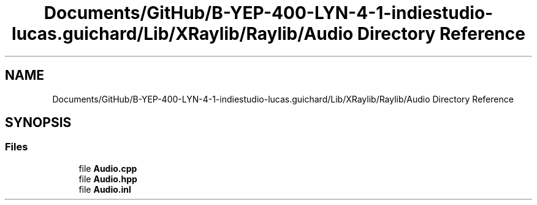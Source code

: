 .TH "Documents/GitHub/B-YEP-400-LYN-4-1-indiestudio-lucas.guichard/Lib/XRaylib/Raylib/Audio Directory Reference" 3 "Mon Jun 21 2021" "Version 2.0" "Bomberman" \" -*- nroff -*-
.ad l
.nh
.SH NAME
Documents/GitHub/B-YEP-400-LYN-4-1-indiestudio-lucas.guichard/Lib/XRaylib/Raylib/Audio Directory Reference
.SH SYNOPSIS
.br
.PP
.SS "Files"

.in +1c
.ti -1c
.RI "file \fBAudio\&.cpp\fP"
.br
.ti -1c
.RI "file \fBAudio\&.hpp\fP"
.br
.ti -1c
.RI "file \fBAudio\&.inl\fP"
.br
.in -1c
